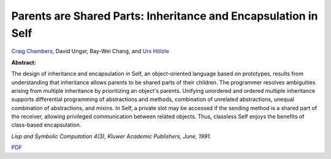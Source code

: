 Parents are Shared Parts: Inheritance and Encapsulation in Self
===============================================================

`Craig Chambers <http://www.cs.washington.edu/people/faculty/chambers.html>`_, David Ungar, Bay-Wei Chang, and `Urs Hölzle <http://www.cs.ucsb.edu/~urs>`_

**Abstract:**

The design of inheritance and encapsulation in Self, an
object-oriented language based on prototypes, results from
understanding that inheritance allows parents to be shared parts of
their children. The programmer resolves ambiguities arising from
multiple inheritance by prioritizing an object's parents. Unifying
unordered and ordered multiple inheritance supports differential
programming of abstractions and methods, combination of unrelated
abstractions, unequal combination of abstractions, and mixins. In
Self, a private slot may be accessed if the sending method is a shared
part of the receiver, allowing privileged communication between
related objects.  Thus, classless Self enjoys the benefits of
class-based encapsulation.

*Lisp and Symbolic Computation 4(3), Kluwer Academic
Publishers, June, 1991.*

`PDF <../../_static/published/parents-shared-parts.pdf>`_
